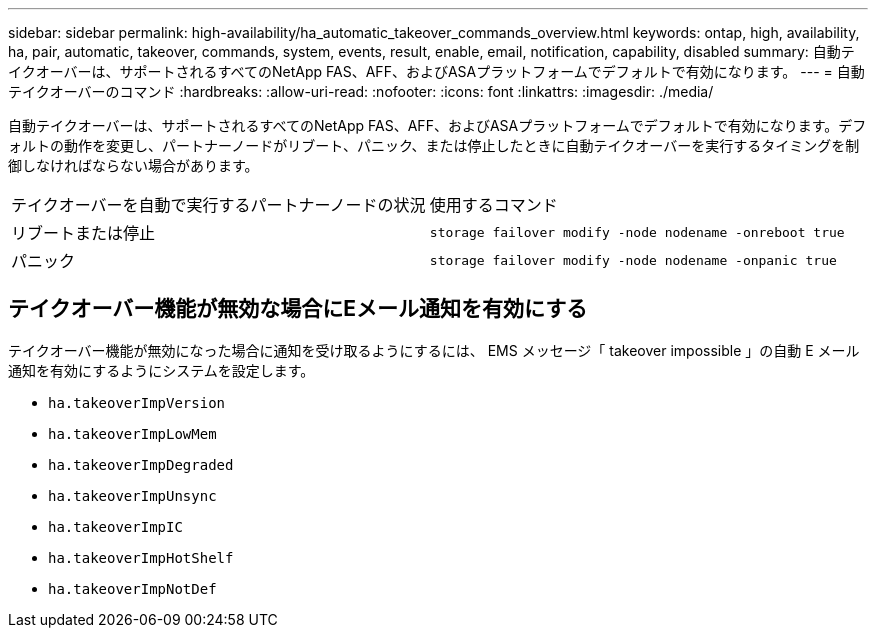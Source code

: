 ---
sidebar: sidebar 
permalink: high-availability/ha_automatic_takeover_commands_overview.html 
keywords: ontap, high, availability, ha, pair, automatic, takeover, commands, system, events, result, enable, email, notification, capability, disabled 
summary: 自動テイクオーバーは、サポートされるすべてのNetApp FAS、AFF、およびASAプラットフォームでデフォルトで有効になります。 
---
= 自動テイクオーバーのコマンド
:hardbreaks:
:allow-uri-read: 
:nofooter: 
:icons: font
:linkattrs: 
:imagesdir: ./media/


[role="lead"]
自動テイクオーバーは、サポートされるすべてのNetApp FAS、AFF、およびASAプラットフォームでデフォルトで有効になります。デフォルトの動作を変更し、パートナーノードがリブート、パニック、または停止したときに自動テイクオーバーを実行するタイミングを制御しなければならない場合があります。

|===


| テイクオーバーを自動で実行するパートナーノードの状況 | 使用するコマンド 


| リブートまたは停止 | `storage failover modify ‑node nodename ‑onreboot true` 


| パニック | `storage failover modify ‑node nodename ‑onpanic true` 
|===


== テイクオーバー機能が無効な場合にEメール通知を有効にする

テイクオーバー機能が無効になった場合に通知を受け取るようにするには、 EMS メッセージ「 takeover impossible 」の自動 E メール通知を有効にするようにシステムを設定します。

* `ha.takeoverImpVersion`
* `ha.takeoverImpLowMem`
* `ha.takeoverImpDegraded`
* `ha.takeoverImpUnsync`
* `ha.takeoverImpIC`
* `ha.takeoverImpHotShelf`
* `ha.takeoverImpNotDef`

